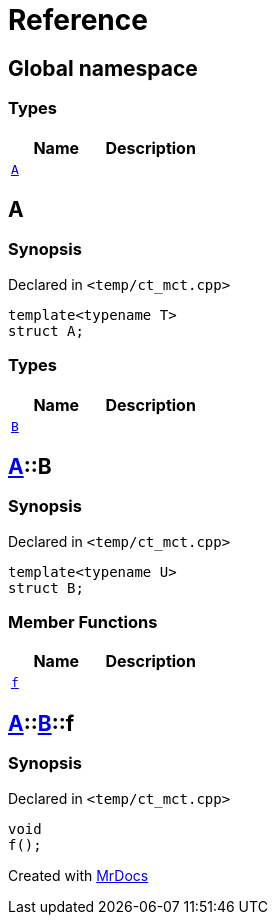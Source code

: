 = Reference
:mrdocs:


[#index]
== Global namespace

===  Types
[cols=2]
|===
| Name | Description 

| xref:#A[`A`] 
| 
    
|===



[#A]
== A



=== Synopsis

Declared in `<temp/ct_mct.cpp>`

[source,cpp,subs="verbatim,macros,-callouts"]
----
template<typename T>
struct A;
----

===  Types
[cols=2]
|===
| Name | Description 

| xref:#A-B[`B`] 
| 
    
|===





[#A-B]
== xref:#A[A]::B



=== Synopsis

Declared in `<temp/ct_mct.cpp>`

[source,cpp,subs="verbatim,macros,-callouts"]
----
template<typename U>
struct B;
----

===  Member Functions
[cols=2]
|===
| Name | Description 

| xref:#A-B-f[`f`] 
| 
    
|===





[#A-B-f]
== xref:#A[A]::xref:#A-B[B]::f



=== Synopsis

Declared in `<temp/ct_mct.cpp>`

[source,cpp,subs="verbatim,macros,-callouts"]
----
void
f();
----










[.small]#Created with https://www.mrdocs.com[MrDocs]#
